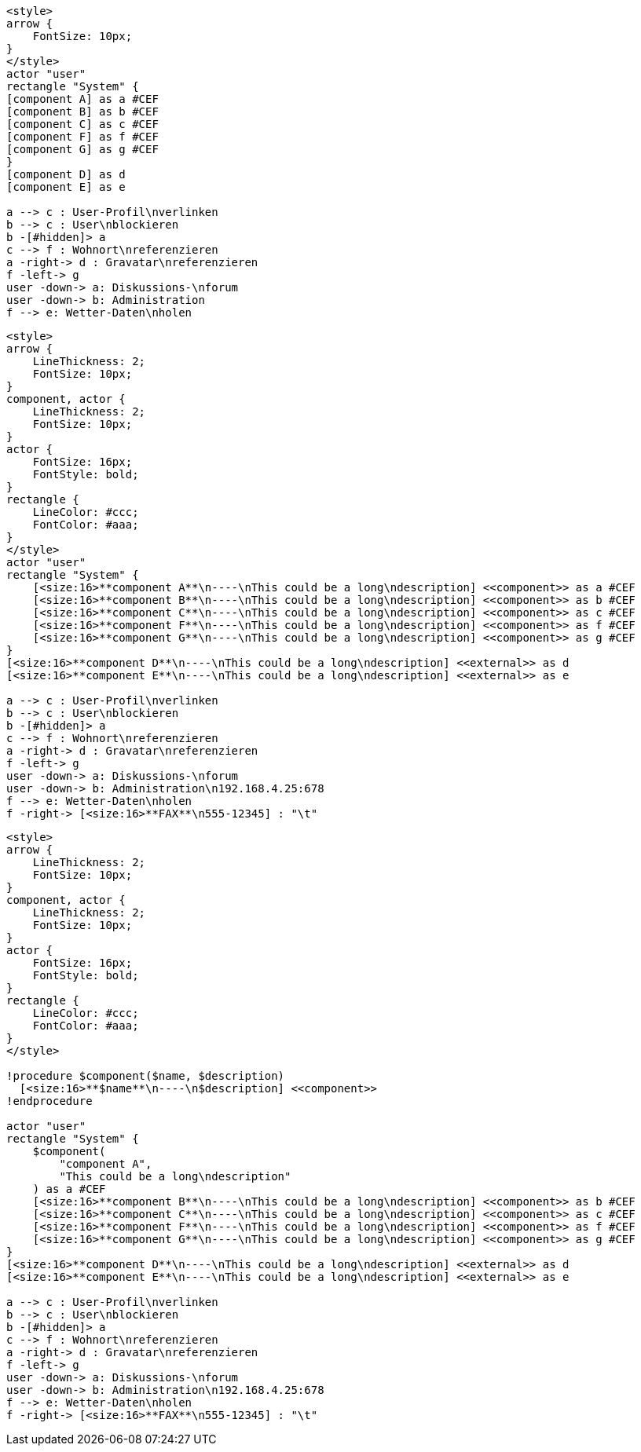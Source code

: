 [plantuml,,png]
----
<style>
arrow {
    FontSize: 10px;
}
</style>
actor "user"
rectangle "System" {
[component A] as a #CEF
[component B] as b #CEF
[component C] as c #CEF
[component F] as f #CEF
[component G] as g #CEF
}
[component D] as d
[component E] as e

a --> c : User-Profil\nverlinken
b --> c : User\nblockieren
b -[#hidden]> a
c --> f : Wohnort\nreferenzieren
a -right-> d : Gravatar\nreferenzieren
f -left-> g
user -down-> a: Diskussions-\nforum 
user -down-> b: Administration
f --> e: Wetter-Daten\nholen
----


[plantuml,,png]
----
<style>
arrow {
    LineThickness: 2;
    FontSize: 10px;
}
component, actor {
    LineThickness: 2;
    FontSize: 10px;
}
actor {
    FontSize: 16px;
    FontStyle: bold;
}
rectangle {
    LineColor: #ccc;
    FontColor: #aaa;
}
</style>
actor "user"
rectangle "System" {
    [<size:16>**component A**\n----\nThis could be a long\ndescription] <<component>> as a #CEF
    [<size:16>**component B**\n----\nThis could be a long\ndescription] <<component>> as b #CEF
    [<size:16>**component C**\n----\nThis could be a long\ndescription] <<component>> as c #CEF
    [<size:16>**component F**\n----\nThis could be a long\ndescription] <<component>> as f #CEF
    [<size:16>**component G**\n----\nThis could be a long\ndescription] <<component>> as g #CEF
}
[<size:16>**component D**\n----\nThis could be a long\ndescription] <<external>> as d
[<size:16>**component E**\n----\nThis could be a long\ndescription] <<external>> as e

a --> c : User-Profil\nverlinken
b --> c : User\nblockieren
b -[#hidden]> a
c --> f : Wohnort\nreferenzieren
a -right-> d : Gravatar\nreferenzieren
f -left-> g
user -down-> a: Diskussions-\nforum 
user -down-> b: Administration\n192.168.4.25:678
f --> e: Wetter-Daten\nholen
f -right-> [<size:16>**FAX**\n555-12345] : "\t"
----

[plantuml,,png]
----

<style>
arrow {
    LineThickness: 2;
    FontSize: 10px;
}
component, actor {
    LineThickness: 2;
    FontSize: 10px;
}
actor {
    FontSize: 16px;
    FontStyle: bold;
}
rectangle {
    LineColor: #ccc;
    FontColor: #aaa;
}
</style>

!procedure $component($name, $description)
  [<size:16>**$name**\n----\n$description] <<component>>
!endprocedure

actor "user"
rectangle "System" {
    $component(
        "component A", 
        "This could be a long\ndescription"
    ) as a #CEF
    [<size:16>**component B**\n----\nThis could be a long\ndescription] <<component>> as b #CEF
    [<size:16>**component C**\n----\nThis could be a long\ndescription] <<component>> as c #CEF
    [<size:16>**component F**\n----\nThis could be a long\ndescription] <<component>> as f #CEF
    [<size:16>**component G**\n----\nThis could be a long\ndescription] <<component>> as g #CEF
}
[<size:16>**component D**\n----\nThis could be a long\ndescription] <<external>> as d
[<size:16>**component E**\n----\nThis could be a long\ndescription] <<external>> as e

a --> c : User-Profil\nverlinken
b --> c : User\nblockieren
b -[#hidden]> a
c --> f : Wohnort\nreferenzieren
a -right-> d : Gravatar\nreferenzieren
f -left-> g
user -down-> a: Diskussions-\nforum 
user -down-> b: Administration\n192.168.4.25:678
f --> e: Wetter-Daten\nholen
f -right-> [<size:16>**FAX**\n555-12345] : "\t"
----
